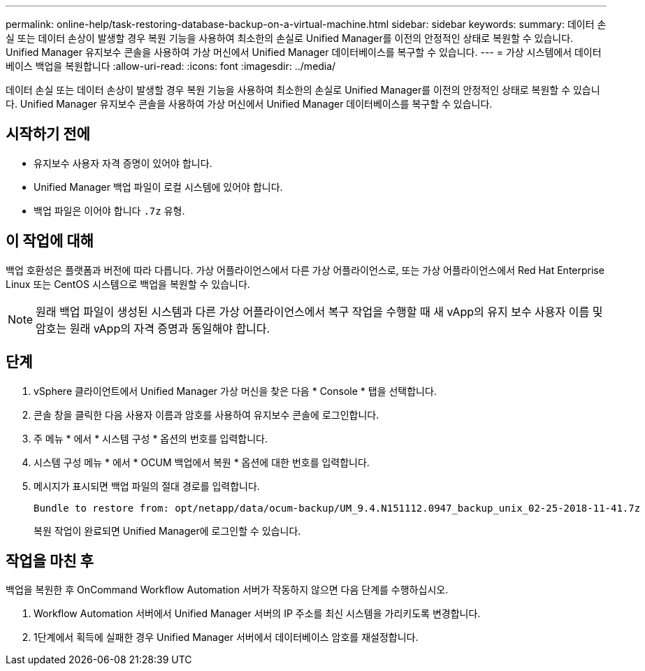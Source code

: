 ---
permalink: online-help/task-restoring-database-backup-on-a-virtual-machine.html 
sidebar: sidebar 
keywords:  
summary: 데이터 손실 또는 데이터 손상이 발생할 경우 복원 기능을 사용하여 최소한의 손실로 Unified Manager를 이전의 안정적인 상태로 복원할 수 있습니다. Unified Manager 유지보수 콘솔을 사용하여 가상 머신에서 Unified Manager 데이터베이스를 복구할 수 있습니다. 
---
= 가상 시스템에서 데이터베이스 백업을 복원합니다
:allow-uri-read: 
:icons: font
:imagesdir: ../media/


[role="lead"]
데이터 손실 또는 데이터 손상이 발생할 경우 복원 기능을 사용하여 최소한의 손실로 Unified Manager를 이전의 안정적인 상태로 복원할 수 있습니다. Unified Manager 유지보수 콘솔을 사용하여 가상 머신에서 Unified Manager 데이터베이스를 복구할 수 있습니다.



== 시작하기 전에

* 유지보수 사용자 자격 증명이 있어야 합니다.
* Unified Manager 백업 파일이 로컬 시스템에 있어야 합니다.
* 백업 파일은 이어야 합니다 `.7z` 유형.




== 이 작업에 대해

백업 호환성은 플랫폼과 버전에 따라 다릅니다. 가상 어플라이언스에서 다른 가상 어플라이언스로, 또는 가상 어플라이언스에서 Red Hat Enterprise Linux 또는 CentOS 시스템으로 백업을 복원할 수 있습니다.

[NOTE]
====
원래 백업 파일이 생성된 시스템과 다른 가상 어플라이언스에서 복구 작업을 수행할 때 새 vApp의 유지 보수 사용자 이름 및 암호는 원래 vApp의 자격 증명과 동일해야 합니다.

====


== 단계

. vSphere 클라이언트에서 Unified Manager 가상 머신을 찾은 다음 * Console * 탭을 선택합니다.
. 콘솔 창을 클릭한 다음 사용자 이름과 암호를 사용하여 유지보수 콘솔에 로그인합니다.
. 주 메뉴 * 에서 * 시스템 구성 * 옵션의 번호를 입력합니다.
. 시스템 구성 메뉴 * 에서 * OCUM 백업에서 복원 * 옵션에 대한 번호를 입력합니다.
. 메시지가 표시되면 백업 파일의 절대 경로를 입력합니다.
+
[listing]
----
Bundle to restore from: opt/netapp/data/ocum-backup/UM_9.4.N151112.0947_backup_unix_02-25-2018-11-41.7z
----
+
복원 작업이 완료되면 Unified Manager에 로그인할 수 있습니다.





== 작업을 마친 후

백업을 복원한 후 OnCommand Workflow Automation 서버가 작동하지 않으면 다음 단계를 수행하십시오.

. Workflow Automation 서버에서 Unified Manager 서버의 IP 주소를 최신 시스템을 가리키도록 변경합니다.
. 1단계에서 획득에 실패한 경우 Unified Manager 서버에서 데이터베이스 암호를 재설정합니다.

